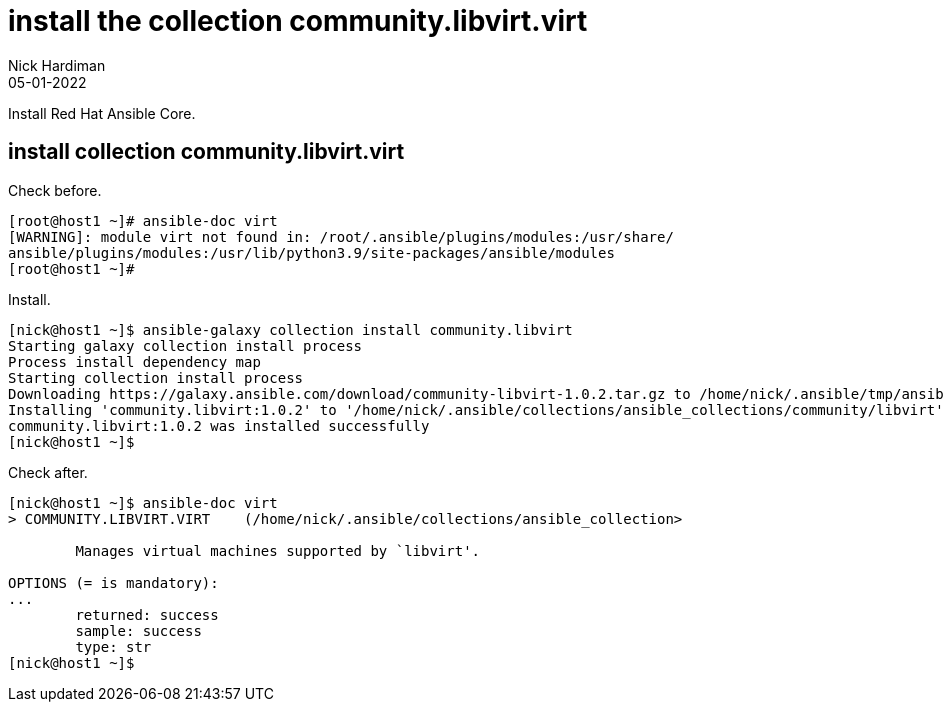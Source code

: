 = install the collection community.libvirt.virt
Nick Hardiman 
:source-highlighter: highlight.js
:revdate: 05-01-2022

Install Red Hat Ansible Core.


== install collection community.libvirt.virt 

Check before. 

[source,shell]
----
[root@host1 ~]# ansible-doc virt
[WARNING]: module virt not found in: /root/.ansible/plugins/modules:/usr/share/
ansible/plugins/modules:/usr/lib/python3.9/site-packages/ansible/modules
[root@host1 ~]# 
----

Install. 

[source,shell]
----
[nick@host1 ~]$ ansible-galaxy collection install community.libvirt
Starting galaxy collection install process
Process install dependency map
Starting collection install process
Downloading https://galaxy.ansible.com/download/community-libvirt-1.0.2.tar.gz to /home/nick/.ansible/tmp/ansible-local-39623ota9pv4p/tmp78ib9tet/community-libvirt-1.0.2-l9q4y25y
Installing 'community.libvirt:1.0.2' to '/home/nick/.ansible/collections/ansible_collections/community/libvirt'
community.libvirt:1.0.2 was installed successfully
[nick@host1 ~]$ 
----

Check after. 

[source,shell]
----
[nick@host1 ~]$ ansible-doc virt
> COMMUNITY.LIBVIRT.VIRT    (/home/nick/.ansible/collections/ansible_collection>

        Manages virtual machines supported by `libvirt'.

OPTIONS (= is mandatory):
...
        returned: success
        sample: success
        type: str
[nick@host1 ~]$  
----



